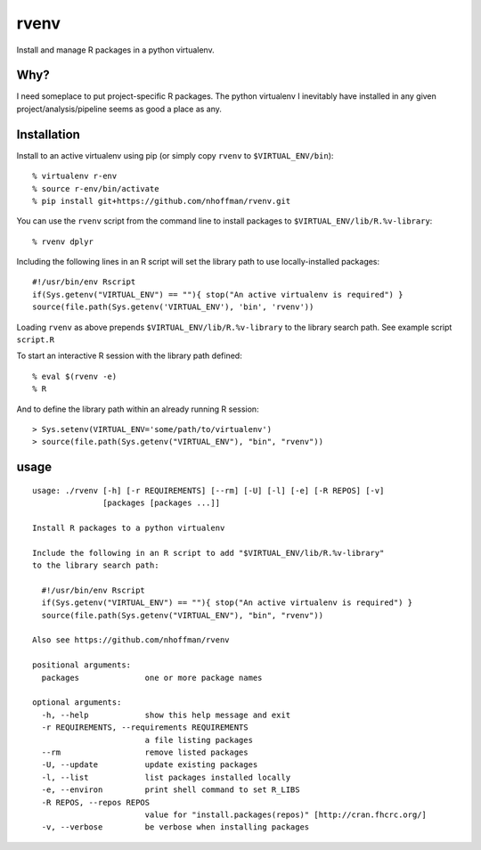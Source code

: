=======
 rvenv
=======

Install and manage R packages in a python virtualenv.

Why?
====

I need someplace to put project-specific R packages. The python
virtualenv I inevitably have installed in any given
project/analysis/pipeline seems as good a place as any.

Installation
============

Install to an active virtualenv using pip (or simply copy ``rvenv`` to
``$VIRTUAL_ENV/bin``)::

  % virtualenv r-env
  % source r-env/bin/activate
  % pip install git+https://github.com/nhoffman/rvenv.git

You can use the ``rvenv`` script from the command line to install
packages to ``$VIRTUAL_ENV/lib/R.%v-library``::

  % rvenv dplyr

Including the following lines in an R script will set the library path
to use locally-installed packages::

  #!/usr/bin/env Rscript
  if(Sys.getenv("VIRTUAL_ENV") == ""){ stop("An active virtualenv is required") }
  source(file.path(Sys.getenv('VIRTUAL_ENV'), 'bin', 'rvenv'))

Loading ``rvenv`` as above prepends ``$VIRTUAL_ENV/lib/R.%v-library``
to the library search path. See example script ``script.R``

To start an interactive R session with the library path defined::

  % eval $(rvenv -e)
  % R

And to define the library path within an already running R session::

  > Sys.setenv(VIRTUAL_ENV='some/path/to/virtualenv')
  > source(file.path(Sys.getenv("VIRTUAL_ENV"), "bin", "rvenv"))


usage
=====

::

  usage: ./rvenv [-h] [-r REQUIREMENTS] [--rm] [-U] [-l] [-e] [-R REPOS] [-v]
		 [packages [packages ...]]

  Install R packages to a python virtualenv

  Include the following in an R script to add "$VIRTUAL_ENV/lib/R.%v-library"
  to the library search path:

    #!/usr/bin/env Rscript
    if(Sys.getenv("VIRTUAL_ENV") == ""){ stop("An active virtualenv is required") }
    source(file.path(Sys.getenv("VIRTUAL_ENV"), "bin", "rvenv"))

  Also see https://github.com/nhoffman/rvenv

  positional arguments:
    packages              one or more package names

  optional arguments:
    -h, --help            show this help message and exit
    -r REQUIREMENTS, --requirements REQUIREMENTS
			  a file listing packages
    --rm                  remove listed packages
    -U, --update          update existing packages
    -l, --list            list packages installed locally
    -e, --environ         print shell command to set R_LIBS
    -R REPOS, --repos REPOS
			  value for "install.packages(repos)" [http://cran.fhcrc.org/]
    -v, --verbose         be verbose when installing packages
